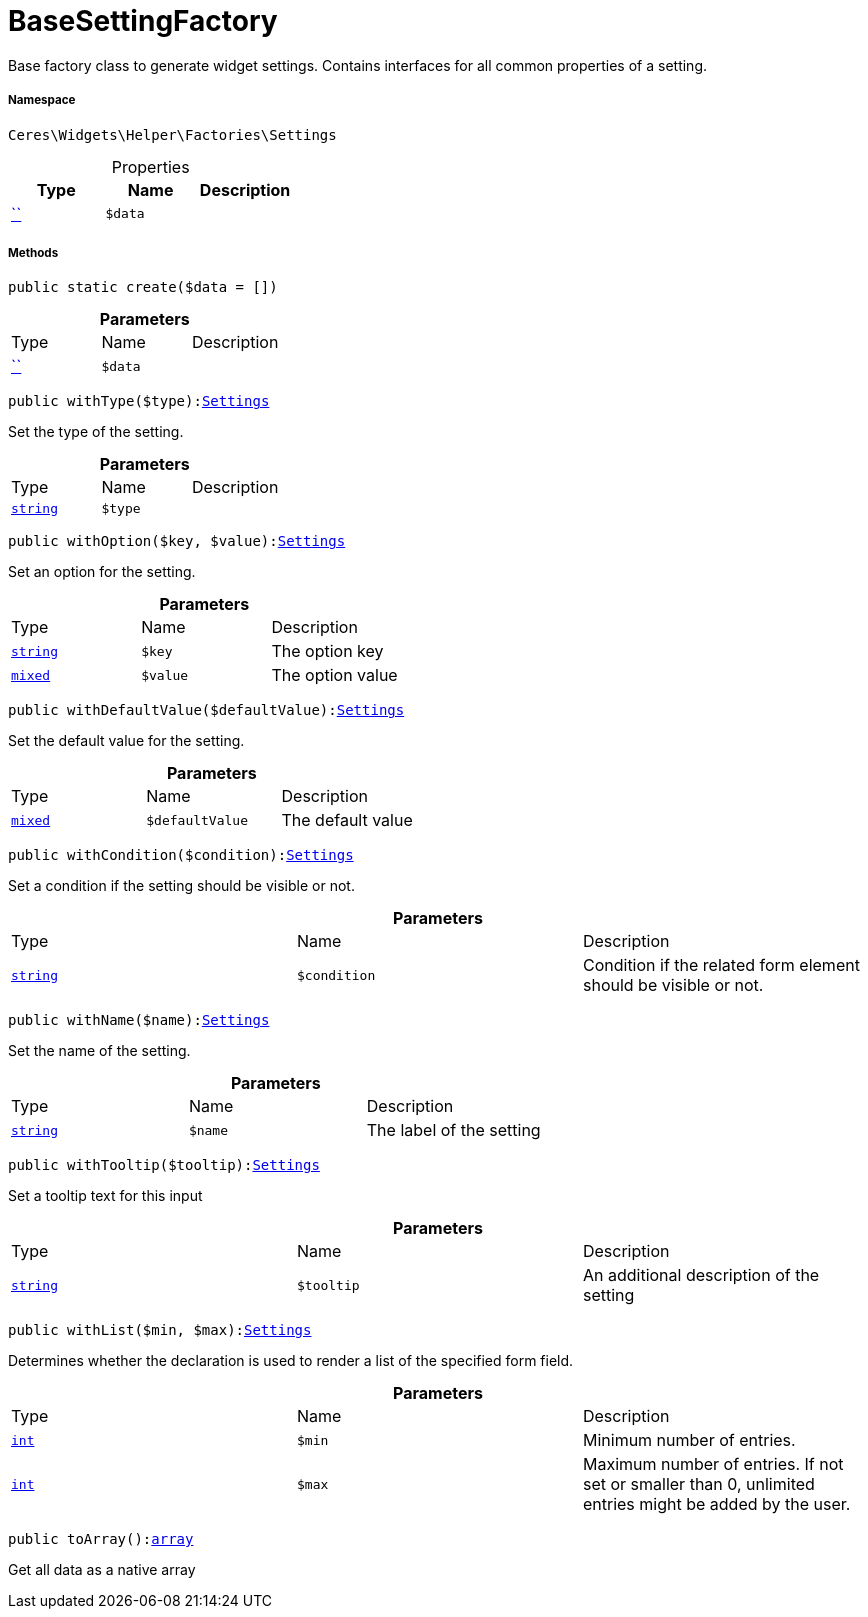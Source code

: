 :table-caption!:
:example-caption!:
:source-highlighter: prettify
:sectids!:
[[ceres__basesettingfactory]]
= BaseSettingFactory

Base factory class to generate widget settings.
Contains interfaces for all common properties of a setting.



===== Namespace

`Ceres\Widgets\Helper\Factories\Settings`





.Properties
|===
|Type |Name |Description

|         xref:5.0.0@plugin-::.adoc#[``]
a|`$data`
|
|===


===== Methods

[source%nowrap, php, subs=+macros]
[#create]
----

public static create($data = [])

----







.*Parameters*
|===
|Type |Name |Description
|         xref:5.0.0@plugin-::.adoc#[``]
a|`$data`
|
|===


[source%nowrap, php, subs=+macros]
[#withtype]
----

public withType($type):xref:Ceres/Widgets/Helper/Factories/Settings.adoc#[Settings]

----





Set the type of the setting.

.*Parameters*
|===
|Type |Name |Description
|link:http://php.net/string[`string`^]
a|`$type`
|
|===


[source%nowrap, php, subs=+macros]
[#withoption]
----

public withOption($key, $value):xref:Ceres/Widgets/Helper/Factories/Settings.adoc#[Settings]

----





Set an option for the setting.

.*Parameters*
|===
|Type |Name |Description
|link:http://php.net/string[`string`^]
a|`$key`
|The option key

|link:http://php.net/mixed[`mixed`^]
a|`$value`
|The option value
|===


[source%nowrap, php, subs=+macros]
[#withdefaultvalue]
----

public withDefaultValue($defaultValue):xref:Ceres/Widgets/Helper/Factories/Settings.adoc#[Settings]

----





Set the default value for the setting.

.*Parameters*
|===
|Type |Name |Description
|link:http://php.net/mixed[`mixed`^]
a|`$defaultValue`
|The default value
|===


[source%nowrap, php, subs=+macros]
[#withcondition]
----

public withCondition($condition):xref:Ceres/Widgets/Helper/Factories/Settings.adoc#[Settings]

----





Set a condition if the setting should be visible or not.

.*Parameters*
|===
|Type |Name |Description
|link:http://php.net/string[`string`^]
a|`$condition`
|Condition if the related form element should be visible or not.
|===


[source%nowrap, php, subs=+macros]
[#withname]
----

public withName($name):xref:Ceres/Widgets/Helper/Factories/Settings.adoc#[Settings]

----





Set the name of the setting.

.*Parameters*
|===
|Type |Name |Description
|link:http://php.net/string[`string`^]
a|`$name`
|The label of the setting
|===


[source%nowrap, php, subs=+macros]
[#withtooltip]
----

public withTooltip($tooltip):xref:Ceres/Widgets/Helper/Factories/Settings.adoc#[Settings]

----





Set a tooltip text for this input

.*Parameters*
|===
|Type |Name |Description
|link:http://php.net/string[`string`^]
a|`$tooltip`
|An additional description of the setting
|===


[source%nowrap, php, subs=+macros]
[#withlist]
----

public withList($min, $max):xref:Ceres/Widgets/Helper/Factories/Settings.adoc#[Settings]

----





Determines whether the declaration is used to render a list of the specified form field.

.*Parameters*
|===
|Type |Name |Description
|link:http://php.net/int[`int`^]
a|`$min`
|Minimum number of entries.

|link:http://php.net/int[`int`^]
a|`$max`
|Maximum number of entries. If not set or smaller than 0, unlimited entries might be added by the user.
|===


[source%nowrap, php, subs=+macros]
[#toarray]
----

public toArray():link:http://php.net/array[array^]

----





Get all data as a native array

